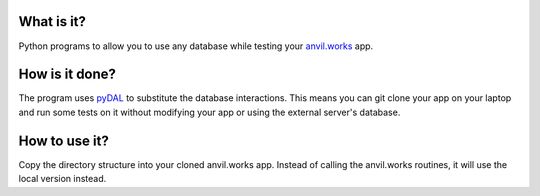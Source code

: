 What is it?
------------
Python programs to allow you to use any database while testing your `anvil.works <https://anvil.works>`_ app.

How is it done?
---------------
The program uses `pyDAL <https://py4web.com/_documentation/static/en/chapter-07.html>`_ to substitute
the database interactions. This means you can git clone your app on your laptop and run some tests on it without
modifying your app or using the external server's database.

How to use it?
---------------
Copy the directory structure into your cloned anvil.works app. Instead of calling the anvil.works routines, it will use
the local version instead.